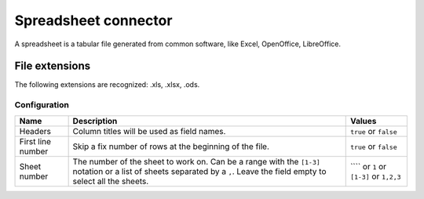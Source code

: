 Spreadsheet connector
=====================

A spreadsheet is a tabular file generated from common software, like Excel, OpenOffice, LibreOffice.

File extensions
~~~~~~~~~~~~~~~

The following extensions are recognized: .xls, .xlsx, .ods.

Configuration
-------------
.. list-table::
   :header-rows: 1

   * * Name
     * Description
     * Values
   * * Headers
     * Column titles will be used as field names.
     * ``true`` or ``false``
   * * First line number
     * Skip a fix number of rows at the beginning of the file.
     * ``true`` or ``false``
   * * Sheet number
     * The number of the sheet to work on. Can be a range with the ``[1-3]`` notation or a list of sheets separated by a ``,``. Leave the field empty to select all the sheets.
     * ```` or ``1`` or ``[1-3]`` or ``1,2,3``
